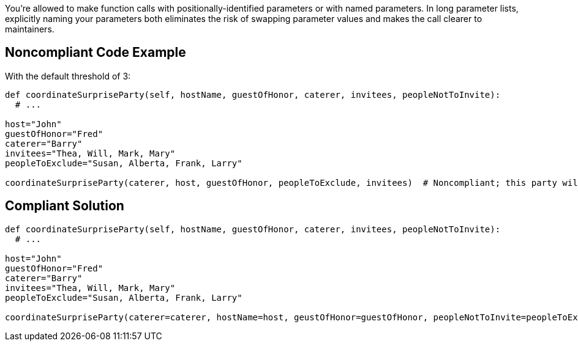 You're allowed to make function calls with positionally-identified parameters or with named parameters. In long parameter lists, explicitly naming your parameters both eliminates the risk of swapping parameter values and makes the call clearer to maintainers.

== Noncompliant Code Example

With the default threshold of 3:

----
def coordinateSurpriseParty(self, hostName, guestOfHonor, caterer, invitees, peopleNotToInvite):
  # ...

host="John"
guestOfHonor="Fred"
caterer="Barry"
invitees="Thea, Will, Mark, Mary"
peopleToExclude="Susan, Alberta, Frank, Larry"

coordinateSurpriseParty(caterer, host, guestOfHonor, peopleToExclude, invitees)  # Noncompliant; this party will be a train wreck!
----

== Compliant Solution

----
def coordinateSurpriseParty(self, hostName, guestOfHonor, caterer, invitees, peopleNotToInvite):
  # ...

host="John"
guestOfHonor="Fred"
caterer="Barry"
invitees="Thea, Will, Mark, Mary"
peopleToExclude="Susan, Alberta, Frank, Larry"

coordinateSurpriseParty(caterer=caterer, hostName=host, geustOfHonor=guestOfHonor, peopleNotToInvite=peopleToExclude, invitees=invitees)
----
